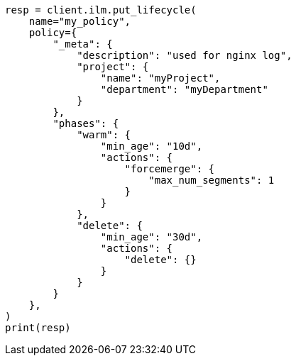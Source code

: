 // This file is autogenerated, DO NOT EDIT
// ilm/apis/put-lifecycle.asciidoc:60

[source, python]
----
resp = client.ilm.put_lifecycle(
    name="my_policy",
    policy={
        "_meta": {
            "description": "used for nginx log",
            "project": {
                "name": "myProject",
                "department": "myDepartment"
            }
        },
        "phases": {
            "warm": {
                "min_age": "10d",
                "actions": {
                    "forcemerge": {
                        "max_num_segments": 1
                    }
                }
            },
            "delete": {
                "min_age": "30d",
                "actions": {
                    "delete": {}
                }
            }
        }
    },
)
print(resp)
----
